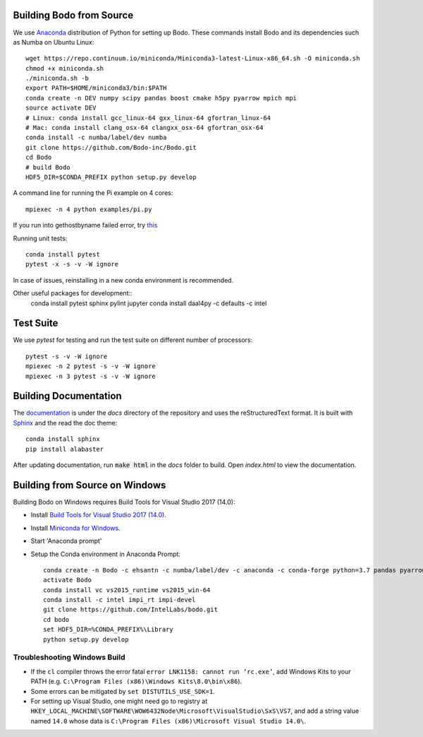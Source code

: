 .. _install:


Building Bodo from Source
-------------------------

We use `Anaconda <https://www.anaconda.com/download/>`_ distribution of
Python for setting up Bodo. These commands install Bodo and its dependencies
such as Numba on Ubuntu Linux::

    wget https://repo.continuum.io/miniconda/Miniconda3-latest-Linux-x86_64.sh -O miniconda.sh
    chmod +x miniconda.sh
    ./miniconda.sh -b
    export PATH=$HOME/miniconda3/bin:$PATH
    conda create -n DEV numpy scipy pandas boost cmake h5py pyarrow mpich mpi
    source activate DEV
    # Linux: conda install gcc_linux-64 gxx_linux-64 gfortran_linux-64
    # Mac: conda install clang_osx-64 clangxx_osx-64 gfortran_osx-64
    conda install -c numba/label/dev numba
    git clone https://github.com/Bodo-inc/Bodo.git
    cd Bodo
    # build Bodo
    HDF5_DIR=$CONDA_PREFIX python setup.py develop


A command line for running the Pi example on 4 cores::

    mpiexec -n 4 python examples/pi.py
If you run into gethostbyname failed error, try `this <https://stackoverflow.com/questions/23112515/mpich2-gethostbyname-failed>`_
    
Running unit tests::

    conda install pytest
    pytest -x -s -v -W ignore

In case of issues, reinstalling in a new conda environment is recommended.


Other useful packages for development::
    conda install pytest sphinx pylint jupyter
    conda install daal4py -c defaults -c intel

Test Suite
----------


We use `pytest` for testing and run the test suite on different
number of processors::

    pytest -s -v -W ignore
    mpiexec -n 2 pytest -s -v -W ignore
    mpiexec -n 3 pytest -s -v -W ignore


Building Documentation
----------------------

The `documentation <https://docs.bodo-inc.com/_build/html/index.html>`_ is under the `docs` directory of the repository and uses
the reStructuredText format.
It is built with `Sphinx <http://www.sphinx-doc.org>`_ and the read the doc theme::

    conda install sphinx
    pip install alabaster

After updating documentation, run :code:`make html` in the `docs` folder to build. Open `index.html` to view the documentation.


Building from Source on Windows
-------------------------------

Building Bodo on Windows requires Build Tools for Visual Studio 2017 (14.0):

* Install `Build Tools for Visual Studio 2017 (14.0) <https://www.visualstudio.com/downloads/#build-tools-for-visual-studio-2017>`_.
* Install `Miniconda for Windows <https://repo.continuum.io/miniconda/Miniconda3-latest-Windows-x86_64.exe>`_.
* Start 'Anaconda prompt'
* Setup the Conda environment in Anaconda Prompt::

    conda create -n Bodo -c ehsantn -c numba/label/dev -c anaconda -c conda-forge python=3.7 pandas pyarrow h5py numba scipy boost libboost tbb-devel mkl-devel
    activate Bodo
    conda install vc vs2015_runtime vs2015_win-64
    conda install -c intel impi_rt impi-devel
    git clone https://github.com/IntelLabs/bodo.git
    cd bodo
    set HDF5_DIR=%CONDA_PREFIX%\Library
    python setup.py develop

.. "C:\Program Files (x86)\Microsoft Visual Studio 14.0\VC\vcvarsall.bat" amd64

Troubleshooting Windows Build
~~~~~~~~~~~~~~~~~~~~~~~~~~~~~

* If the ``cl`` compiler throws the error fatal ``error LNK1158: cannot run ‘rc.exe’``,
  add Windows Kits to your PATH (e.g. ``C:\Program Files (x86)\Windows Kits\8.0\bin\x86``).
* Some errors can be mitigated by ``set DISTUTILS_USE_SDK=1``.
* For setting up Visual Studio, one might need go to registry at
  ``HKEY_LOCAL_MACHINE\SOFTWARE\WOW6432Node\Microsoft\VisualStudio\SxS\VS7``,
  and add a string value named ``14.0`` whose data is ``C:\Program Files (x86)\Microsoft Visual Studio 14.0\``.
